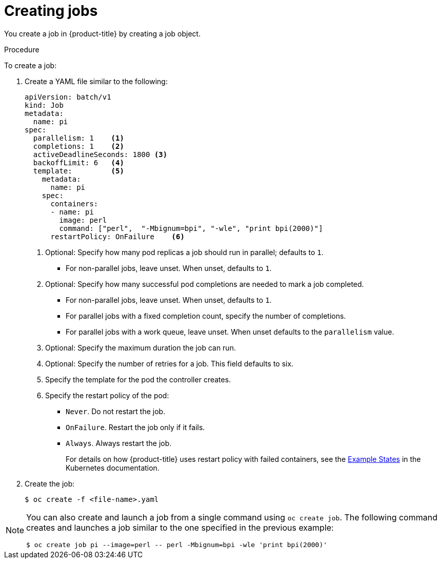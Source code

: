 // Module included in the following assemblies:
//
// * nodes/nodes-nodes-jobs.adoc

:_content-type: PROCEDURE
[id="nodes-nodes-jobs-creating_{context}"]
= Creating jobs

You create a job in {product-title} by creating a job object.

.Procedure

To create a job:

. Create a YAML file similar to the following:
+
[source,yaml]
----
apiVersion: batch/v1
kind: Job
metadata:
  name: pi
spec:
  parallelism: 1    <1>
  completions: 1    <2>
  activeDeadlineSeconds: 1800 <3>
  backoffLimit: 6   <4>
  template:         <5>
    metadata:
      name: pi
    spec:
      containers:
      - name: pi
        image: perl
        command: ["perl",  "-Mbignum=bpi", "-wle", "print bpi(2000)"]
      restartPolicy: OnFailure    <6>
----
<1> Optional: Specify how many pod replicas a job should run in parallel; defaults to `1`.
* For non-parallel jobs, leave unset. When unset, defaults to `1`.
<2> Optional: Specify how many successful pod completions are needed to mark a job completed.
* For non-parallel jobs, leave unset. When unset, defaults to `1`.
* For parallel jobs with a fixed completion count, specify the number of completions.
* For parallel jobs with a work queue, leave unset. When unset defaults to the `parallelism` value.
<3> Optional: Specify the maximum duration the job can run.
<4> Optional: Specify the number of retries for a job. This field defaults to six.
<5> Specify the template for the pod the controller creates.
<6> Specify the restart policy of the pod:
* `Never`. Do not restart the job.
* `OnFailure`. Restart the job only if it fails.
* `Always`. Always restart the job.
+
For details on how {product-title} uses restart policy with failed containers, see
the link:https://kubernetes.io/docs/concepts/workloads/pods/pod-lifecycle/#example-states[Example States] in the Kubernetes documentation.

. Create the job:
+
[source,terminal]
----
$ oc create -f <file-name>.yaml
----

[NOTE]
====
You can also create and launch a job from a single command using `oc create job`. The following command creates and launches a job similar to the one specified in the previous example:

[source,terminal]
----
$ oc create job pi --image=perl -- perl -Mbignum=bpi -wle 'print bpi(2000)'
----
====
